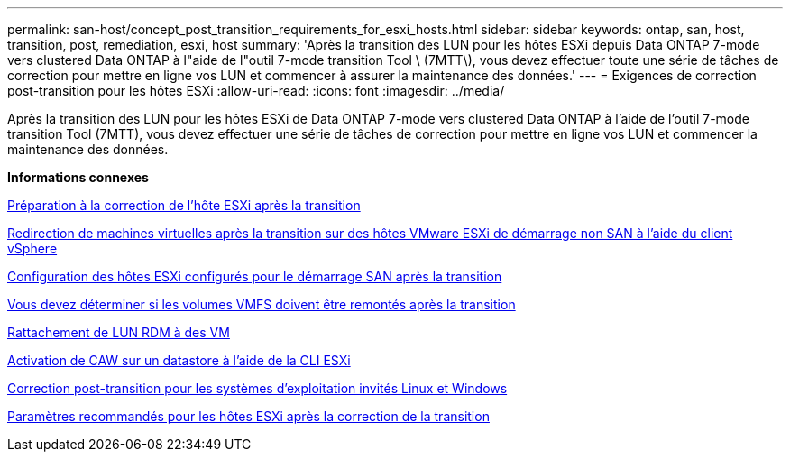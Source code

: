---
permalink: san-host/concept_post_transition_requirements_for_esxi_hosts.html 
sidebar: sidebar 
keywords: ontap, san, host, transition, post, remediation, esxi, host 
summary: 'Après la transition des LUN pour les hôtes ESXi depuis Data ONTAP 7-mode vers clustered Data ONTAP à l"aide de l"outil 7-mode transition Tool \ (7MTT\), vous devez effectuer toute une série de tâches de correction pour mettre en ligne vos LUN et commencer à assurer la maintenance des données.' 
---
= Exigences de correction post-transition pour les hôtes ESXi
:allow-uri-read: 
:icons: font
:imagesdir: ../media/


[role="lead"]
Après la transition des LUN pour les hôtes ESXi de Data ONTAP 7-mode vers clustered Data ONTAP à l'aide de l'outil 7-mode transition Tool (7MTT), vous devez effectuer une série de tâches de correction pour mettre en ligne vos LUN et commencer la maintenance des données.

*Informations connexes*

xref:task_preparing_for_post_transition_esxi_host_remediation.adoc[Préparation à la correction de l'hôte ESXi après la transition]

xref:task_reregistering_vms_after_transition_on_non_san_boot_esxi_host_using_vsphere_client.adoc[Redirection de machines virtuelles après la transition sur des hôtes VMware ESXi de démarrage non SAN à l'aide du client vSphere]

xref:task_setting_up_esxi_hosts_configured_for_san_boot_after_transition.adoc[Configuration des hôtes ESXi configurés pour le démarrage SAN après la transition]

xref:task_determining_whether_vmfs_volumes_need_to_be_remounted_after_transition.adoc[Vous devez déterminer si les volumes VMFS doivent être remontés après la transition]

xref:task_reattaching_rdm_luns_to_vms.adoc[Rattachement de LUN RDM à des VM]

xref:task_enabling_caw_on_a_datastore_using_esxi_cli.adoc[Activation de CAW sur un datastore à l'aide de la CLI ESXi]

xref:concept_post_transition_remediation_for_linux_and_windows_guest_operating_systems.adoc[Correction post-transition pour les systèmes d'exploitation invités Linux et Windows]

xref:concept_configure_recommended_settings_for_esxi_hosts.adoc[Paramètres recommandés pour les hôtes ESXi après la correction de la transition]
